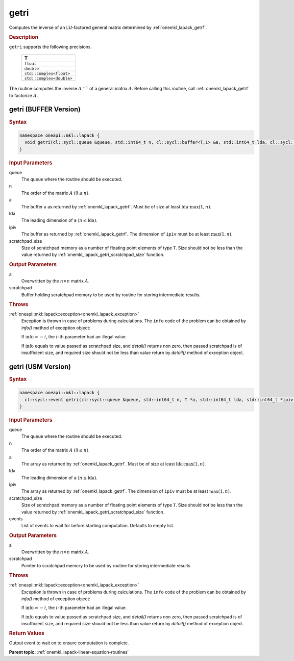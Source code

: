 .. _onemkl_lapack_getri:

getri
=====

Computes the inverse of an LU-factored general matrix determined by
:ref:`onemkl_lapack_getrf`.

.. container:: section

  .. rubric:: Description

``getri`` supports the following precisions.

     .. list-table:: 
        :header-rows: 1
  
        * -  T 
        * -  ``float`` 
        * -  ``double`` 
        * -  ``std::complex<float>`` 
        * -  ``std::complex<double>`` 

The routine computes the inverse :math:`A^{-1}` of a general matrix
:math:`A`. Before calling this routine, call :ref:`onemkl_lapack_getrf`
to factorize :math:`A`.

getri (BUFFER Version)
----------------------

.. container:: section

  .. rubric:: Syntax

.. code-block:: cpp

    namespace oneapi::mkl::lapack {
      void getri(cl::sycl::queue &queue, std::int64_t n, cl::sycl::buffer<T,1> &a, std::int64_t lda, cl::sycl::buffer<std::int64_t,1> &ipiv, cl::sycl::buffer<T,1> &scratchpad, std::int64_t scratchpad_size)
    }

.. container:: section

  .. rubric:: Input Parameters

queue
   The queue where the routine should be executed.

n
   The order of the matrix :math:`A` :math:`(0 \le n)`.

a
   The buffer ``a`` as returned by :ref:`onemkl_lapack_getrf`. Must
   be of size at least :math:`\text{lda} \cdot \max(1,n)`.

lda
   The leading dimension of ``a`` :math:`(n \le \text{lda})`.

ipiv
   The buffer as returned by :ref:`onemkl_lapack_getrf`. The
   dimension of ``ipiv`` must be at least :math:`\max(1, n)`.

scratchpad_size
   Size of scratchpad memory as a number of floating point elements of type ``T``.
   Size should not be less than the value returned by :ref:`onemkl_lapack_getri_scratchpad_size` function.

.. container:: section

  .. rubric:: Output Parameters

a
   Overwritten by the :math:`n \times n` matrix :math:`A`.

scratchpad
   Buffer holding scratchpad memory to be used by routine for storing intermediate results.

.. container:: section

  .. rubric:: Throws

:ref:`oneapi::mkl::lapack::exception<onemkl_lapack_exception>`
   Exception is thrown in case of problems during calculations. The ``info`` code of the problem can be obtained by `info()` method of exception object:

   If :math:`\text{info}=-i`, the :math:`i`-th parameter had an illegal value.

   If :math:`\text{info}` equals to value passed as scratchpad size, and `detail()` returns non zero, then passed scratchpad is of insufficient size, and required size should not be less than value return by `detail()` method of exception object.

getri (USM Version)
----------------------

.. container:: section

  .. rubric:: Syntax

.. code-block:: cpp

    namespace oneapi::mkl::lapack {
      cl::sycl::event getri(cl::sycl::queue &queue, std::int64_t n, T *a, std::int64_t lda, std::int64_t *ipiv, T *scratchpad, std::int64_t scratchpad_size, const cl::sycl::vector_class<cl::sycl::event> &events = {})
    }

.. container:: section

  .. rubric:: Input Parameters

queue
   The queue where the routine should be executed.

n
   The order of the matrix :math:`A` :math:`(0 \le n)`.

a
   The array as returned by :ref:`onemkl_lapack_getrf`. Must
   be of size at least :math:`\text{lda} \cdot \max(1,n)`.

lda
   The leading dimension of ``a`` :math:`(n \le \text{lda})`.

ipiv
   The array as returned by :ref:`onemkl_lapack_getrf`. The
   dimension of ``ipiv`` must be at least :math:`\max(1, n)`.

scratchpad_size
   Size of scratchpad memory as a number of floating point elements of type ``T``.
   Size should not be less than the value returned by :ref:`onemkl_lapack_getri_scratchpad_size` function.

events
   List of events to wait for before starting computation. Defaults to empty list.

.. container:: section

  .. rubric:: Output Parameters

a
   Overwritten by the :math:`n \times n` matrix :math:`A`.

scratchpad
   Pointer to scratchpad memory to be used by routine for storing intermediate results.

.. container:: section

  .. rubric:: Throws

:ref:`oneapi::mkl::lapack::exception<onemkl_lapack_exception>`
   Exception is thrown in case of problems during calculations. The ``info`` code of the problem can be obtained by `info()` method of exception object:

   If :math:`\text{info}=-i`, the :math:`i`-th parameter had an illegal value.

   If :math:`\text{info}` equals to value passed as scratchpad size, and `detail()` returns non zero, then passed scratchpad is of insufficient size, and required size should not be less than value return by `detail()` method of exception object.

.. container:: section

  .. rubric:: Return Values

Output event to wait on to ensure computation is complete.

**Parent topic:** :ref:`onemkl_lapack-linear-equation-routines`

